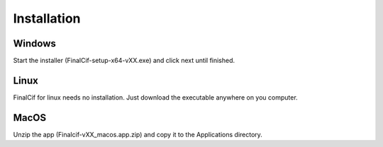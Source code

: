 Installation
=============

Windows
--------
Start the installer (FinalCif-setup-x64-vXX.exe) and click next until finished.

Linux
-----
FinalCif for linux needs no installation. Just download the executable anywhere on you computer.

MacOS
-----

Unzip the app (Finalcif-vXX_macos.app.zip) and copy it to the Applications directory.